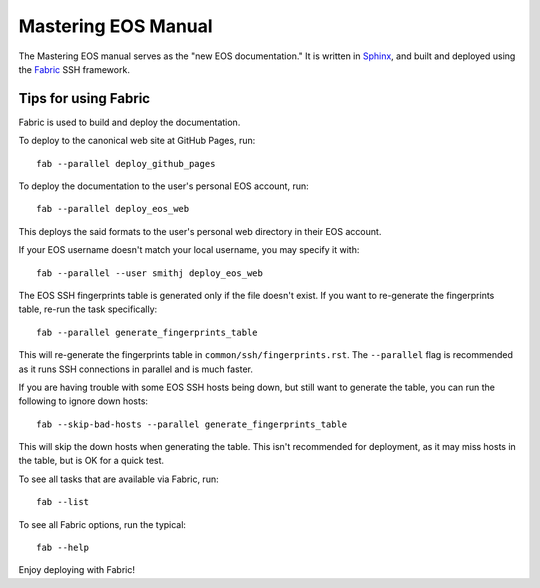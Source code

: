 ======================
 Mastering EOS Manual
======================

The Mastering EOS manual serves as the "new EOS documentation." It is written in Sphinx_, and built and deployed using the Fabric_ SSH framework.

.. _Sphinx: http://sphinx-doc.org/
.. _Fabric: http://docs.fabfile.org/en/latest/

Tips for using Fabric
=====================

Fabric is used to build and deploy the documentation.

To deploy to the canonical web site at GitHub Pages, run::

    fab --parallel deploy_github_pages

To deploy the documentation to the user's personal EOS account, run::

    fab --parallel deploy_eos_web

This deploys the said formats to the user's personal web directory in their EOS account.

If your EOS username doesn't match your local username, you may specify it with::

    fab --parallel --user smithj deploy_eos_web

The EOS SSH fingerprints table is generated only if the file doesn't exist. If you want to re-generate the fingerprints table, re-run the task specifically::

    fab --parallel generate_fingerprints_table

This will re-generate the fingerprints table in ``common/ssh/fingerprints.rst``. The ``--parallel`` flag is recommended as it runs SSH connections in parallel and is much faster.

If you are having trouble with some EOS SSH hosts being down, but still want to generate the table, you can run the following to ignore down hosts::

    fab --skip-bad-hosts --parallel generate_fingerprints_table

This will skip the down hosts when generating the table. This isn't recommended for deployment, as it may miss hosts in the table, but is OK for a quick test.

To see all tasks that are available via Fabric, run::

    fab --list

To see all Fabric options, run the typical::

    fab --help

Enjoy deploying with Fabric!
